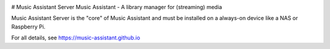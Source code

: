 .. image:: https://img.shields.io/pypi/v/music_assistant.svg
        :target: https://pypi.python.org/pypi/music_assistant

.. image:: https://img.shields.io/pypi/pyversions/music_assistant.svg
        :target: https://github.com/music-assistant/server
        :alt: Supported Python versions

# Music Assistant Server
Music Assistant - A library manager for (streaming) media

Music Assistant Server is the "core" of Music Assistant and must be installed on a always-on device like a NAS or Raspberry Pi.

For all details, see https://music-assistant.github.io
